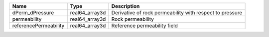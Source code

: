 

===================== ============== ======================================================== 
Name                  Type           Description                                              
===================== ============== ======================================================== 
dPerm_dPressure       real64_array3d Derivative of rock permeability with respect to pressure 
permeability          real64_array3d Rock permeability                                        
referencePermeability real64_array3d Reference permeability field                             
===================== ============== ======================================================== 


